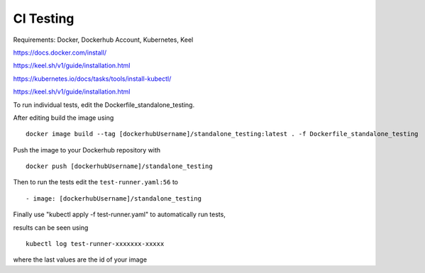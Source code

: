CI Testing
==============

Requirements: Docker, Dockerhub Account, Kubernetes, Keel

https://docs.docker.com/install/

https://keel.sh/v1/guide/installation.html

https://kubernetes.io/docs/tasks/tools/install-kubectl/

https://keel.sh/v1/guide/installation.html

To run individual tests, edit the Dockerfile_standalone_testing.

After editing build the image using

::

    docker image build --tag [dockerhubUsername]/standalone_testing:latest . -f Dockerfile_standalone_testing

Push the image to your Dockerhub repository with 

::

    docker push [dockerhubUsername]/standalone_testing


Then to run the tests edit the ``test-runner.yaml:56`` to 

::

    - image: [dockerhubUsername]/standalone_testing

Finally use "kubectl apply -f test-runner.yaml" to automatically run tests,

results can be seen using 

::

    kubectl log test-runner-xxxxxxx-xxxxx

where the last values are the id of your image